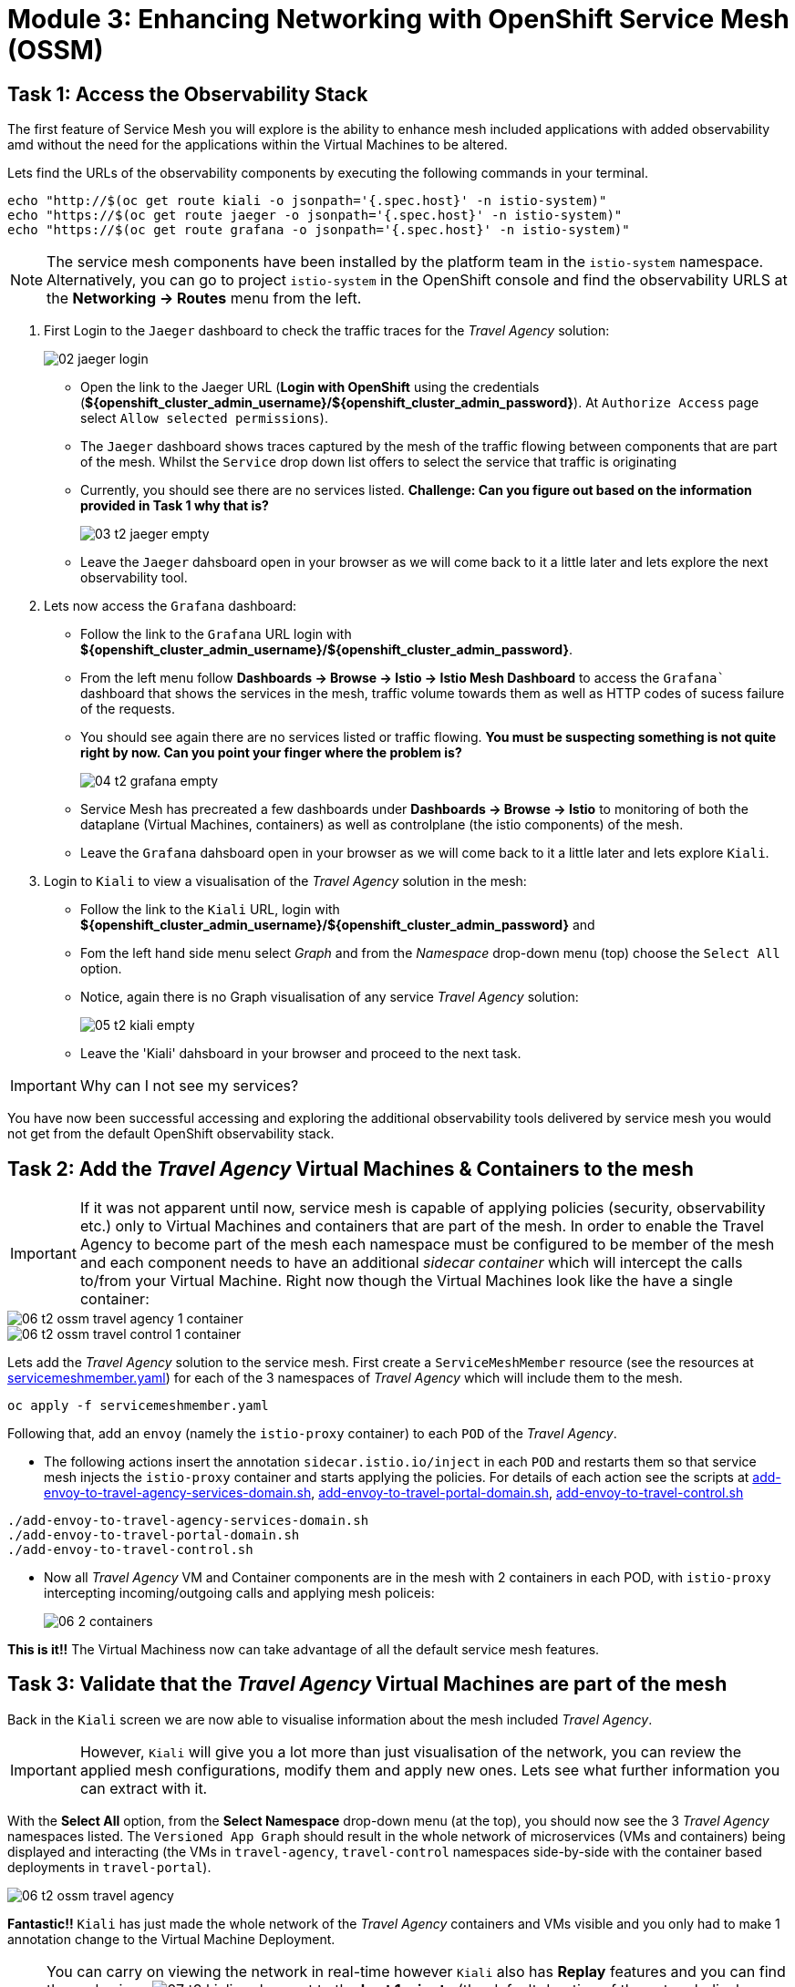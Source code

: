 # Module 3: Enhancing Networking with OpenShift Service Mesh (OSSM)

## Task 1: Access the Observability Stack

The first feature of Service Mesh you will explore is the ability to enhance mesh included applications with added observability amd without the need for the applications within the Virtual Machines to be altered. 

Lets find the URLs of the observability components by executing the following commands in your terminal.

[,sh,subs="attributes",role=execute]
----
echo "http://$(oc get route kiali -o jsonpath='{.spec.host}' -n istio-system)"
echo "https://$(oc get route jaeger -o jsonpath='{.spec.host}' -n istio-system)"
echo "https://$(oc get route grafana -o jsonpath='{.spec.host}' -n istio-system)"
----

NOTE: The service mesh components have been installed by the platform team in the `istio-system` namespace. Alternatively, you can go to project `istio-system` in the OpenShift console and find the observability URLS at the *Networking -> Routes* menu from the left.

. First Login to the `Jaeger` dashboard to check the traffic traces for the _Travel Agency_ solution:
+
image::02-jaeger-login.gif[]
+
* Open the link to the Jaeger URL (*Login with OpenShift* using the credentials (*${openshift_cluster_admin_username}/${openshift_cluster_admin_password}*). At  `Authorize Access` page select `Allow selected permissions`).
* The `Jaeger` dashboard shows traces captured by the mesh of the traffic flowing between components that are part of the mesh. Whilst the `Service` drop down list offers to select the service that traffic is originating 
* Currently, you should see there are no services listed. *Challenge: Can you figure out based on the information provided in Task 1 why that is?*
+
image::03-t2-jaeger-empty.png[]
* Leave the `Jaeger` dahsboard open in your browser as we will come back to it a little later and lets explore the next observability tool.

. Lets now access the `Grafana` dashboard:
* Follow the link to the `Grafana` URL login with *${openshift_cluster_admin_username}/${openshift_cluster_admin_password}*.
* From the left menu follow *Dashboards → Browse → Istio → Istio Mesh Dashboard* to access the `Grafana`` dashboard that shows the services in the mesh, traffic volume towards them as well as HTTP codes of sucess failure of the requests.
* You should see again there are no services listed or traffic flowing. *You must be suspecting something is not quite right by now. Can you point your finger where the problem is?*
+
image::04-t2-grafana-empty.png[]

* Service Mesh has precreated a few dashboards under *Dashboards → Browse → Istio* to monitoring of both the dataplane (Virtual Machines, containers) as well as controlplane (the istio components) of the mesh.
* Leave the `Grafana` dahsboard open in your browser as we will come back to it a little later and lets explore `Kiali`.


. Login to `Kiali` to view a visualisation of the _Travel Agency_ solution in the mesh:
* Follow the link to the `Kiali` URL, login with *${openshift_cluster_admin_username}/${openshift_cluster_admin_password}* and 
* Fom the left hand side menu select _Graph_ and from the _Namespace_ drop-down menu (top) choose the `Select All` option.
* Notice, again there is no Graph visualisation of any service _Travel Agency_ solution:
+
image::05-t2-kiali-empty.png[]

* Leave the 'Kiali' dahsboard in your browser and proceed to the next task.

IMPORTANT: Why can I not see my services?

You have now been successful accessing and exploring the additional observability tools delivered by service mesh you would not get from the default OpenShift observability stack.  


## Task 2: Add the _Travel Agency_ Virtual Machines & Containers to the mesh

IMPORTANT: If it was not apparent until now, service mesh is capable of applying policies (security, observability etc.) only to Virtual Machines and containers that are part of the mesh. In order to enable the Travel Agency to become part of the mesh each namespace must be configured to be member of the mesh and each component needs to have an additional _sidecar container_ which will intercept the calls to/from your Virtual Machine. Right now though the Virtual Machines look like the have a single container:

image::06-t2-ossm-travel-agency-1-container.png[]
image::06-t2-ossm-travel-control-1-container.png[]


Lets add the _Travel Agency_ solution to the service mesh. First create a `ServiceMeshMember` resource (see the resources at https://github.com/rhpds/virt-ossm-workspace/blob/main/lab-3/servicemeshmember.yaml[servicemeshmember.yaml]) for each of the 3 namespaces of _Travel Agency_ which will include them to the mesh.

[,sh,subs="attributes",role=execute]
----
oc apply -f servicemeshmember.yaml
----

Following that, add an `envoy` (namely the `istio-proxy` container) to each `POD` of the _Travel Agency_.

* The following actions insert the annotation `sidecar.istio.io/inject` in each `POD` and restarts them so that service mesh injects the `istio-proxy` container and starts applying the policies. For details of each action see the scripts at https://github.com/rhpds/virt-ossm-workspace/blob/main/lab-3/add-envoy-to-travel-agency-services-domain.sh[add-envoy-to-travel-agency-services-domain.sh], https://github.com/rhpds/virt-ossm-workspace/blob/main/lab-3/add-envoy-to-travel-portal-domain.sh[add-envoy-to-travel-portal-domain.sh], https://github.com/rhpds/virt-ossm-workspace/blob/main/lab-3/add-envoy-to-travel-control.sh[add-envoy-to-travel-control.sh]

[,sh,subs="attributes",role=execute]
----
./add-envoy-to-travel-agency-services-domain.sh
./add-envoy-to-travel-portal-domain.sh
./add-envoy-to-travel-control.sh
----

* Now all _Travel Agency_ VM and Container components are in the mesh with 2 containers in each POD, with `istio-proxy` intercepting incoming/outgoing calls and applying mesh policeis:
+
image::06-2-containers.gif[]


*This is it!!* The Virtual Machiness now can take advantage of all the default service mesh features.


## Task 3: Validate that the _Travel Agency_ Virtual Machines are part of the mesh

Back in the `Kiali` screen we are now able to visualise information about the mesh included _Travel Agency_. 

IMPORTANT: However, `Kiali` will give you a lot more than just visualisation of the network, you can review the applied mesh configurations, modify them and apply new ones. Lets see what further information you can extract with it.

With the *Select All* option, from the *Select Namespace* drop-down menu (at the top), you should now see the 3 _Travel Agency_ namespaces listed. The `Versioned App Graph` should result in the whole network of microservices (VMs and containers) being displayed and interacting (the VMs in `travel-agency`,  `travel-control` namespaces side-by-side with the container based deployments in `travel-portal`).

image::06-t2-ossm-travel-agency.gif[]

*Fantastic!!* `Kiali` has just made the whole network of the _Travel Agency_ containers and VMs visible and you only had to make 1 annotation change to the Virtual Machine Deployment.

NOTE: You can carry on viewing the network in real-time however `Kiali` also has *Replay* features and you can find the replay icon image:07-t2-kiali-replay.png[] next to the *Last 1 minute* (the default duration of the network display period). Explore the additional ability these features give you to look at the state of the network at an earlier time selecting different options.

Firstly, explore the default _security_ configurations the mesh has already applied. In the *Graph* go to the *Display (drop down) -> Security*. This reveals through the *lock icon* that all communications have now been encrypted via a mesh generated and rotated certificate. Click on the line connecting the *travels v1* service to *travels vm* and notice on the right hand-side menu under *mTLS Enabled* it shows the principals in the _spiffe_ certificates exchanged. *Just like that* we have ensured no man in the middle loophole!!

Furthermore, the *Display* menu gives you the ability to visualise the *% of Traffic Distribution*, *Throughput request/response*, *Response Time (by percentile)*. Go ahead and use these options to explore the information as the following animated guide also shows.

image::07-t2-kiali-graph-validation.gif[]

It is obvious now that the mesh is by default also capturing network metrics of the solution, lets  use it to check more details on the _throughput size_ and _latency_ in/out of the *travels-vm* Virtual Machine. Go to *Workloads -> travels-vm -> Inbound Metrics* and increase the time metrics are shown for from the top right drop-down menu from the default *Last 1 minute* to *1 hour* (Note: you don't have 1 hours of metrics but slowly this graph will fill up), select from the *Reported from* drop down *Source* and tick the *Tredline* option. You are able now to hover and explore per service in the `travel-portal` namespace the throughput and duration of requests towards *travels-vm*. Change to the *Outbound Metrics* tab and perform the same review for the services called by *travels vm* (the animated guide below shows the pages retrieved through these actions). The *Tredline* will help to understand if things are going up or down.

image::08-t2-kiali-metrics.gif[]

Finally, as we said earlier `Kiali` enables the operator to also manage mesh configurations. Go to *Istio Config -> Namespace (drop down) -> Select all travel-xxx namespaces*. You should see there are no custom added configurations as we have not yet started to configure the mesh with additional _authorization_, _traffic_ or _resillience_ mesh configurations. Select instead *Istio Config -> Namespace (drop down) -> istio-system* and now you will see the default ones added by the mesh. Explore the *default* https://istio.io/latest/docs/reference/config/networking/destination-rule/[`DestinationRule`] (by clicking the link on the name of the configuration), as also shown by the animated guide below this configuration enforces *ISTIO_MUTUAL TLS* policy to all destinations with `*.cluster.local` service name suffix and this includes all the services you created in *_Module 1_*. If you wish you could change this policy here in `Kiali`, this would affect the encryption between components in the mesh (if you do please revert it before continuing).

image::07-t2-kiali-configs.gif[]

We shall explore https://istio.io/latest/docs/reference/config/networking/destination-rule/[`DestinationRule`] and additional mesh configurations more extensively  in the next module.


NOTE: Take a moment to pause and reflect on what has happened! The change of annotating the `VirtualMachine` OpenShift resource with `sidecar.istio.io/inject` has achieved all this. The Virtual Machines did not get altered but you are already getting a whole new experience. 

Lets now look back in the `Jaeger` Tracing console which now contains traces of the requests. From the services menu select the *travels-vm.portal* and click *Find Traces*. By default you will receive the last _20 Traces_ captured in the _last hour_ but you can increase that up to _1500 Traces_ as well as configure the time this was captured at from the menu. The console displays a top-level overview of:

* the requests in/out of the Virtual Machine (each _dot_ in the graph and each *Trace* line entry below represent a request passing through the *travels-vm.portal*)
* showing both successful and failed traced requests (a _blue dot_ indicates a successful request, a _red dot_ a failed one)
* the services the request traverses, (The *Trace* line entry identifies the services this request has traversed, spans created and total request time)
* overall time of the trace.

*Click* now on one *Trace line*, it will give you additional information on each individual step (span):

* success or failure HTTP code (HTTP 200 vs HTTP 500),
* the time elapsed.

The animated icon showcases reviewing successful and failed requests.

image::09-t2-jaeger-tracing.gif[]



Finally, in the `Grafana dashboard` of _Istio Mesh Dashboard_ you now have populated information about the solution that you can use to undertand the healthiness, content and usage of the solution.

image::10-t2-grafana-mesh-dashboard-with-data.png[Istio Mesh Dashboard]


*Congratulations for making through all the steps!!!* That was a lot of information and they are at the operator's fingertips with one simple annotation insertion.


## Task 4: Validate that the _Travel Agency_ Virtual Machines are part of the mesh

Final step, *test the _Travel Agency_* solution is operational. 

Access the _Travel Agency_ dashboard https://travel-dashboard-travel-control.apps.cluster-szndb.dynamic.redhatworkshops.io/. *Challenge: Why is the dashboard not accessible?*

TIP: You will need to https://docs.redhat.com/en/documentation/openshift_container_platform/4.18/html-single/service_mesh/index#ossm-routing-ingress_traffic-management[configure the mesh which included services are allowed to be exposed]. We will perform this in the next module.

Since, the user interface is not accessible verify the solution through service-to-service communications (always though intercepted by the mesh). Request for a travel quote from `travels` in the travel-portal to `travels-vm` in the 'travel-agency' namespace:

[,sh,subs="attributes",role=execute]
----
oc -n travel-portal exec $(oc -n travel-portal get po -l app=travels|awk '{print $1}'|tail -n 1) -- curl -s travels-vm.travel-agency.svc.cluster.local:8000/travels/London |jq
----

You should receive a quote similar to the one following:

[source,yaml,subs=attributes]
----
{
  "city": "London",
  "coordinates": null,
  "createdAt": "2025-03-24T13:58:06Z",
  "status": "Valid",
  "flights": [
    {
      "airline": "Red Airlines",
      "price": 1018
    },
    {
      "airline": "Blue Airlines",
      "price": 368
    },
    {
      "airline": "Green Airlines",
      "price": 318
    }
  ],
  "hotels": [
    {
      "hotel": "Grand Hotel London",
      "price": 590
    },
    {
      "hotel": "Little London Hotel",
      "price": 116
    }
  ],
  "cars": [
    {
      "carModel": "Sports Car",
      "price": 1090
    },
    {
      "carModel": "Economy Car",
      "price": 336
    }
  ],
  "insurances": [
    {
      "company": "Yellow Insurances",
      "price": 325
    },
    {
      "company": "Blue Insurances",
      "price": 74
    }
  ]
}
----


## Congratulations

In this module you have introduced the _Travel Agency_ namespaces, containers and Virtual Machines to service mesh, reviewed all the observability tooling on offer from OpenShift Service Mesh and by now have an understanding of how sidecars configure cross-cutting features of security, traffic and monitoring without altering the internal application components whether these are VMs or containers. The ease with which mesh has offered this is the most appealing aspect of all.
